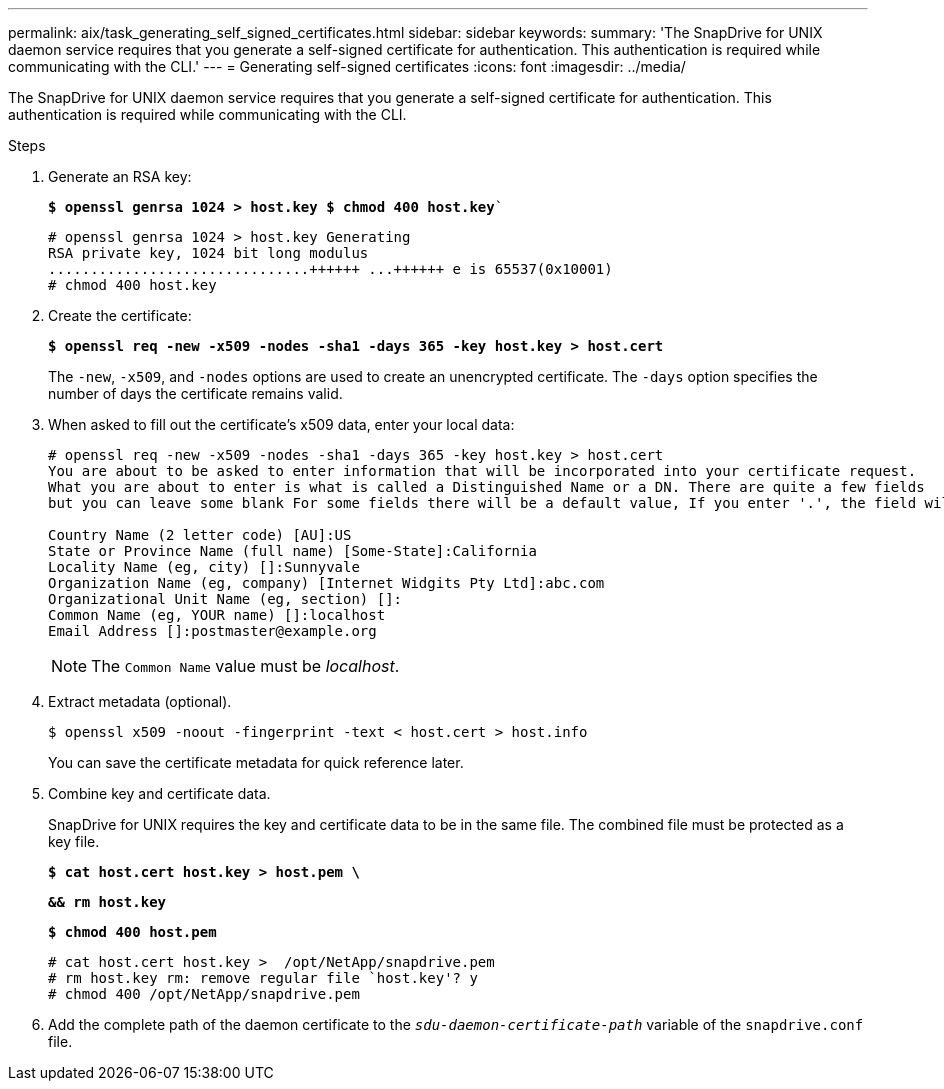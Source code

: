 ---
permalink: aix/task_generating_self_signed_certificates.html
sidebar: sidebar
keywords:
summary: 'The SnapDrive for UNIX daemon service requires that you generate a self-signed certificate for authentication. This authentication is required while communicating with the CLI.'
---
= Generating self-signed certificates
:icons: font
:imagesdir: ../media/

[.lead]
The SnapDrive for UNIX daemon service requires that you generate a self-signed certificate for authentication. This authentication is required while communicating with the CLI.

.Steps

. Generate an RSA key:
+
`*$ openssl genrsa 1024 > host.key $ chmod 400 host.key*``
+
----
# openssl genrsa 1024 > host.key Generating
RSA private key, 1024 bit long modulus
...............................++++++ ...++++++ e is 65537(0x10001)
# chmod 400 host.key
----

. Create the certificate:
+
`*$ openssl req -new -x509 -nodes -sha1 -days 365 -key host.key > host.cert*`
+
The `-new`, `-x509`, and `-nodes` options are used to create an unencrypted certificate. The `-days` option specifies the number of days the certificate remains valid.

. When asked to fill out the certificate's x509 data, enter your local data:
+
----
# openssl req -new -x509 -nodes -sha1 -days 365 -key host.key > host.cert
You are about to be asked to enter information that will be incorporated into your certificate request.
What you are about to enter is what is called a Distinguished Name or a DN. There are quite a few fields
but you can leave some blank For some fields there will be a default value, If you enter '.', the field will be left blank.

Country Name (2 letter code) [AU]:US
State or Province Name (full name) [Some-State]:California
Locality Name (eg, city) []:Sunnyvale
Organization Name (eg, company) [Internet Widgits Pty Ltd]:abc.com
Organizational Unit Name (eg, section) []:
Common Name (eg, YOUR name) []:localhost
Email Address []:postmaster@example.org
----
+
NOTE: The `Common Name` value must be _localhost_.

. Extract metadata (optional).

 $ openssl x509 -noout -fingerprint -text < host.cert > host.info
+
You can save the certificate metadata for quick reference later.

. Combine key and certificate data.
+
SnapDrive for UNIX requires the key and certificate data to be in the same file. The combined file must be protected as a key file.
+
`*$ cat host.cert host.key > host.pem \*`
+
`*&& rm host.key*`
+
`*$ chmod 400 host.pem*`
+
----
# cat host.cert host.key >  /opt/NetApp/snapdrive.pem
# rm host.key rm: remove regular file `host.key'? y
# chmod 400 /opt/NetApp/snapdrive.pem
----

. Add the complete path of the daemon certificate to the `_sdu-daemon-certificate-path_` variable of the `snapdrive.conf` file.
